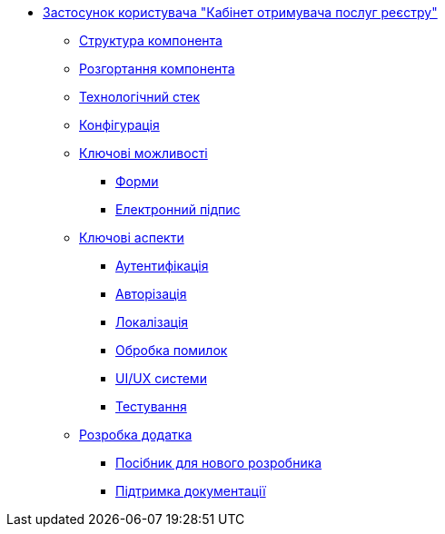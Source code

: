 ******* xref:citizen-portal:summary.adoc[Застосунок користувача "Кабінет отримувача послуг реєстру"]
******** xref:citizen-portal:general/building-blocks.adoc[Структура компонента]
******** xref:citizen-portal:general/deployment-view.adoc[Розгортання компонента]
******** xref:citizen-portal:general/technologies.adoc[Технологічний стек]
******** xref:citizen-portal:general/configuration-options.adoc[Конфігурація]
******** xref:citizen-portal:features/features.adoc[Ключові можливості]
********* xref:citizen-portal:features/forms/forms.adoc[Форми]
********* xref:citizen-portal:features/signature/signature.adoc[Електронний підпис]
******** xref:citizen-portal:keyAspects/key-aspects.adoc[Ключові аспекти]
********* xref:citizen-portal:keyAspects/authentication/authentication.adoc[Аутентифікація]
********* xref:citizen-portal:keyAspects/authorization/authorization.adoc[Авторізація]
********* xref:citizen-portal:keyAspects/localization/localization.adoc[Локалізація]
********* xref:citizen-portal:keyAspects/errorHandling/error-handling.adoc[Обробка помилок]
********* xref:citizen-portal:keyAspects/userExperience/user-experience.adoc[UI/UX системи]
********* xref:citizen-portal:keyAspects/testing/testing.adoc[Тестування]
******** xref:citizen-portal:development/development.adoc[Розробка додатка]
********* xref:citizen-portal:development/newcomerGuide/newcomerGuide.adoc[Посібник для нового розробника]
********* xref:citizen-portal:development/documentation/documentation.adoc[Підтримка документації]
